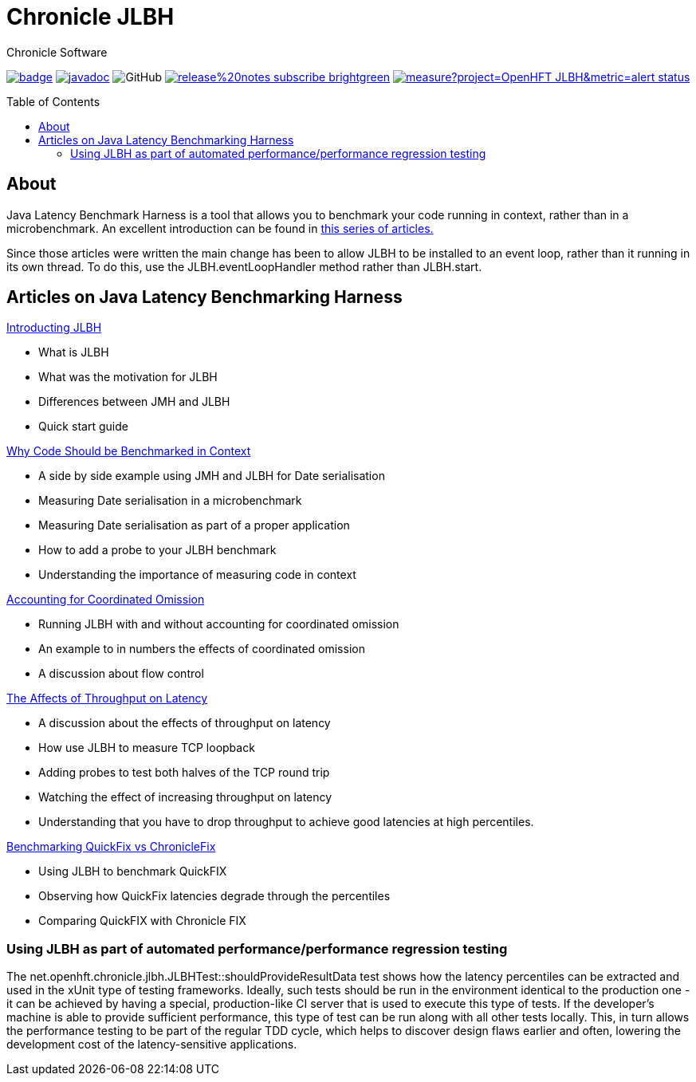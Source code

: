 = Chronicle JLBH
Chronicle Software
:css-signature: demo
:toc: macro
:toclevels: 2
:icons: font

image:https://maven-badges.herokuapp.com/maven-central/net.openhft/jlbh/badge.svg[caption="",link=https://maven-badges.herokuapp.com/maven-central/net.openhft/jlbh]
image:https://javadoc.io/badge2/net.openhft/JLBH/javadoc.svg[link="https://www.javadoc.io/doc/net.openhft/chronicle-wire/latest/index.html"]
//image:https://javadoc-badge.appspot.com/net.openhft/jlbh.svg?label=javadoc[JavaDoc, link=https://www.javadoc.io/doc/net.openhft/jlbh]
image:https://img.shields.io/github/license/OpenHFT/JLBH[GitHub]
image:https://img.shields.io/badge/release%20notes-subscribe-brightgreen[link="https://chronicle.software/release-notes/"]
image:https://sonarcloud.io/api/project_badges/measure?project=OpenHFT_JLBH&metric=alert_status[link="https://sonarcloud.io/dashboard?id=OpenHFT_JLBH"]

toc::[]

== About

Java Latency Benchmark Harness is a tool that allows you to benchmark your code
running in context, rather than in a microbenchmark. An excellent introduction can be found in
http://www.rationaljava.com/2016/04/a-series-of-posts-on-jlbh-java-latency.html[this series of articles.]

Since those articles were written the main change has been to allow JLBH to be installed  to an event loop,
rather than it running in its own thread. To do this, use
the JLBH.eventLoopHandler method rather than JLBH.start.

== Articles on Java Latency Benchmarking Harness

http://www.rationaljava.com/2016/04/jlbh-introducing-java-latency.html[Introducting JLBH]

- What is JLBH
- What was the motivation for JLBH
- Differences between JMH and JLBH
- Quick start guide

http://www.rationaljava.com/2016/04/jlbh-examples-1-why-code-should-be.html[Why Code Should be Benchmarked in Context]

 - A side by side example using JMH and JLBH for Date serialisation
 - Measuring Date serialisation in a microbenchmark
 - Measuring Date serialisation as part of a proper application
 - How to add a probe to your JLBH benchmark
 - Understanding the importance of measuring code in context

http://www.rationaljava.com/2016/04/jlbh-examples-2-accounting-for.html[Accounting for Coordinated Omission]

- Running JLBH with and without accounting for coordinated omission
- An example to in numbers the effects of coordinated omission
- A discussion about flow control

http://www.rationaljava.com/2016/04/jlbh-examples-3-affects-of-throughput.html[The Affects of Throughput on Latency]

- A discussion about the effects of throughput on latency
- How use JLBH to measure TCP loopback
- Adding probes to test both halves of the TCP round trip
- Watching the effect of increasing throughput on latency
- Understanding that you have to drop throughput to achieve good latencies at high percentiles.

http://www.rationaljava.com/2016/04/jlbh-examples-4-benchmarking-quickfix.html[Benchmarking QuickFix vs ChronicleFix]

- Using JLBH to benchmark QuickFIX
- Observing how QuickFix latencies degrade through the percentiles
- Comparing QuickFIX with Chronicle FIX

=== Using JLBH as part of automated performance/performance regression testing

The net.openhft.chronicle.jlbh.JLBHTest::shouldProvideResultData
test shows how the latency percentiles can be extracted
and used in the xUnit type of testing frameworks. Ideally, such tests should be run in the environment
identical to the production one - it can be achieved by having a special, production-like CI server
that is used to execute this type of tests. If the developer's machine is able to provide
sufficient performance, this type of test can be run along with all other tests locally. This, in turn
allows the performance testing to be part of the regular TDD cycle, which helps to discover
design flaws earlier and often, lowering the development cost of the latency-sensitive applications.

